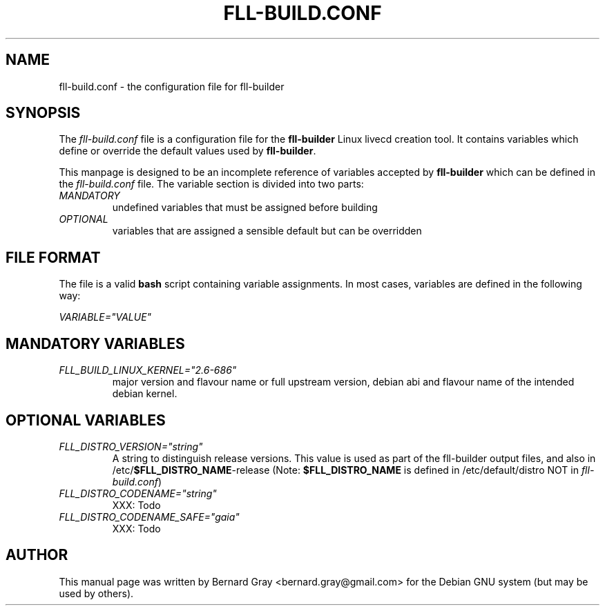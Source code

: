 .TH FLL-BUILD.CONF "5" "August 2007" "" ""
.SH NAME
fll-build.conf \- the configuration file for fll-builder
.SH SYNOPSIS
The \fIfll-build.conf\fR file is a configuration file for the 
\fBfll-builder\fR Linux livecd creation tool. It contains 
variables which define or override the default values used
by \fBfll-builder\fR.
.PP
This manpage is designed to be an incomplete reference of 
variables accepted by \fBfll-builder\fR which can be defined 
in the \fIfll-build.conf\fR file. 
The variable section is divided into two parts:
.TP
\fIMANDATORY\fR 
undefined variables that must be assigned
before building
.TP
\fIOPTIONAL\fR 
variables that are assigned a sensible default
but can be overridden
.PP
.SH FILE FORMAT
The file is a valid \fBbash\fR script containing variable 
assignments.
In most cases, variables are defined in the following way:
.PP
\fIVARIABLE="VALUE"\fR
.PP
.SH MANDATORY VARIABLES
.TP
\fIFLL_BUILD_LINUX_KERNEL="2.6-686"\fR
major version and flavour name or full upstream version, 
debian abi and flavour name of the intended debian kernel.
.PP
.SH OPTIONAL VARIABLES
.TP
\fIFLL_DISTRO_VERSION="string"\fR
A string to distinguish release versions. This value is used as 
part of the fll-builder output files, and also in 
/etc/\fB$FLL_DISTRO_NAME\fR-release (Note: \fB$FLL_DISTRO_NAME\fR
is defined in /etc/default/distro NOT in \fIfll-build.conf\fR)
.TP
\fIFLL_DISTRO_CODENAME="string"\fR
XXX: Todo
.TP
\fIFLL_DISTRO_CODENAME_SAFE="gaia"\fR
XXX: Todo
.SH AUTHOR
This manual page was written by Bernard Gray <bernard.gray@gmail.com> for
the Debian GNU system (but may be used by others).
